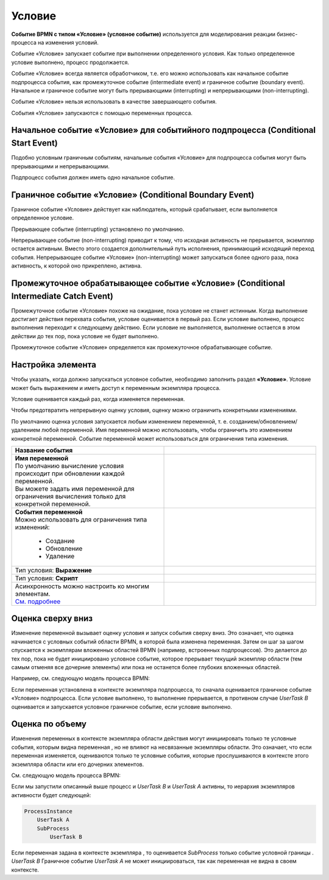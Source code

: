 Условие
========

.. _ecos_bpmn_conditional:

**Событие BPMN с типом «Условие» (условное событие)** используется для моделирования реакции бизнес-процесса на изменения условий. 

Событие «Условие» запускает событие при выполнении определенного условия. Как только определенное условие выполнено, процесс продолжается.

Событие «Условие» всегда является обработчиком, т.е. его можно использовать как начальное событие подпроцесса события, как промежуточное событие (intermediate event) и граничное событие (boundary event). 
Начальное и граничное событие могут быть прерывающими (interrupting) и непрерывающими (non-interrupting).

Событие «Условие» нельзя использовать в качестве завершающего события.

События «Условие» запускаются с помощью переменных процесса.

Начальное событие «Условие» для событийного подпроцесса (Conditional Start Event)
-----------------------------------------------------------------------------------

Подобно условным граничным событиям, начальные события «Условие» для подпроцесса события могут быть прерывающими и непрерывающими.

Подпроцесс события должен иметь одно начальное событие.

.. image:: _static/conditional_event_2.png
      :width: 300
      :align: center

Граничное событие «Условие» (Conditional Boundary Event)
----------------------------------------------------------

Граничное событие «Условие» действует как наблюдатель, который срабатывает, если выполняется определенное условие. 

Прерывающее событие (interrupting) установлено по умолчанию. 

Непрерывающее событие (non-interrupting) приводит к тому, что исходная активность не прерывается, экземпляр остается активным. Вместо этого создается дополнительный путь исполнения, принимающий исходящий переход события. Непрерывающее событие «Условие» (non-interrupting) может запускаться более одного раза, пока активность, к которой оно прикреплено, активна.

.. image:: _static/conditional_event_3.png
      :width: 400
      :align: center

Промежуточное обрабатывающее событие «Условие» (Conditional Intermediate Catch Event)
---------------------------------------------------------------------------------------

Промежуточное событие «Условие» похоже на ожидание, пока условие не станет истинным. Когда выполнение достигает действия перехвата события, условие оценивается в первый раз. Если условие выполнено, процесс выполнения переходит к следующему действию. Если условие не выполняется, выполнение остается в этом действии до тех пор, пока условие не будет выполнено.

Промежуточное событие «Условие» определяется как промежуточное обрабатывающее событие.

.. image:: _static/conditional_event_4.png
      :width: 300
      :align: center

Настройка элемента
------------------

Чтобы указать, когда должно запускаться условное событие, необходимо заполнить раздел **«Условие»**. 
Условие может быть выражением  и иметь доступ к переменным экземпляра процесса. 

Условие оценивается каждый раз, когда изменяется переменная.    

Чтобы предотвратить непрерывную оценку условия, оценку можно ограничить конкретными изменениями. 

По умолчанию оценка условия запускается любым изменением переменной, т. е. созданием/обновлением/удалением любой переменной. Имя переменной можно использовать, чтобы ограничить это изменением конкретной переменной.
Событие переменной может использоваться для ограничения типа изменения. 

.. list-table::
      :widths: 5 5
      :align: center
      :class: tight-table 

      * - **Название события**

        - 
               .. image:: _static/conditional_event_5.png
                :width: 300
                :align: center
      * - | **Имя переменной**
          | По умолчанию вычисление условия происходит при обновлении каждой переменной. 
          | Вы можете задать имя переменной для ограничения вычисления только для конкретной переменной.

        - 
               .. image:: _static/conditional_event_6.png
                :width: 300
                :align: center

      * - | **События переменной**
          | Можно использовать для ограничения типа изменений:

                *	Создание
                *	Обновление
                *	Удаление
        - 
               .. image:: _static/conditional_event_7.png
                :width: 300
                :align: center

      * - Тип условия: **Выражение**

        - 
               .. image:: _static/conditional_event_8.png
                :width: 300
                :align: center

      * - Тип условия: **Скрипт**

        - 
               .. image:: _static/conditional_event_9.png
                :width: 300
                :align: center

      * - | Асинхронность можно настроить ко многим элементам. 
          | `См. подробнее <https://camunda.com/blog/2014/07/advanced-asynchronous-continuations/>`_ 

        - 
               .. image:: _static/conditional_event_10.png
                :width: 300
                :align: center

Оценка сверху вниз
--------------------

Изменение переменной вызывает оценку условия и запуск события сверху вниз. Это означает, что оценка начинается с условных событий области BPMN, в которой была изменена переменная. Затем он шаг за шагом спускается к экземплярам вложенных областей BPMN (например, встроенных подпроцессов). Это делается до тех пор, пока не будет инициировано условное событие, которое прерывает текущий экземпляр области (тем самым отменяя все дочерние элементы) или пока не останется более глубоких вложенных областей.

Например, см. следующую модель процесса BPMN:

Если переменная установлена в контексте экземпляра подпроцесса, то сначала оценивается граничное событие «Условие» подпроцесса. Если условие выполнено, то выполнение прерывается, в противном случае *UserTask B* оценивается и запускается условное граничное событие, если условие выполнено.

.. image:: _static/conditional_event_11.png
      :width: 500
      :align: center

Оценка по объему
-----------------

Изменения переменных в контексте экземпляра области действия могут инициировать только те условные события, которым видна переменная , но не влияют на несвязанные экземпляры области. Это означает, что если переменная изменяется, оцениваются только те условные события, которые прослушиваются в контексте этого экземпляра области или его дочерних элементов.

См. следующую модель процесса BPMN:

.. image:: _static/conditional_event_12.png
      :width: 500
      :align: center

Если мы запустили описанный выше процесс и *UserTask B* и *UserTask A* активны, то иерархия экземпляров активности будет следующей:

.. code-block::

    ProcessInstance
        UserTask A
        SubProcess
            UserTask B

Если переменная задана в контексте экземпляра , то оценивается *SubProcess* только событие условной границы . *UserTask B* Граничное событие *UserTask A* не может инициироваться, так как переменная не видна в своем контексте. 

